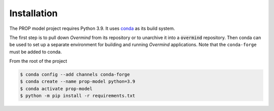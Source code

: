 Installation
============
The PROP model project requires Python 3.9.  It uses `conda <https://docs.conda.io/en/latest/>`_ 
as its build system.

The first step is to pull down *Overmind* from its repository or to unarchive it into a :code:`overmind` repository.  Then 
conda can be used to set up a separate environment for building and running *Overmind* applications.  Note that the 
:literal:`conda-forge` must be added to conda.

From the root of the project

.. code-block:: bash

    $ conda config --add channels conda-forge 
    $ conda create --name prop-model python=3.9
    $ conda activate prop-model
    $ python -m pip install -r requirements.txt

